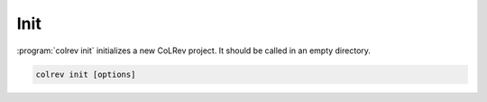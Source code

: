 
Init
==================================

:program:`colrev init` initializes a new CoLRev project. It should be called in an empty directory.

.. code:: bash

	colrev init [options]

.. program:: colrev init
